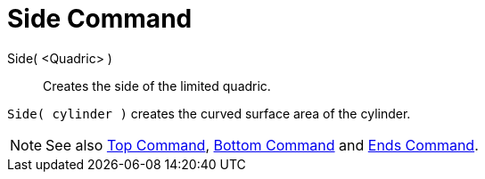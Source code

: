 = Side Command

Side( <Quadric> )::
  Creates the side of the limited quadric.

[EXAMPLE]
====

`Side( cylinder )` creates the curved surface area of the cylinder.

====

[NOTE]
====

See also xref:/commands/Top_Command.adoc[Top Command], xref:/commands/Bottom_Command.adoc[Bottom Command] and
xref:/commands/Ends_Command.adoc[Ends Command].

====
